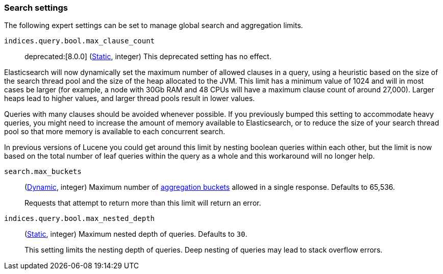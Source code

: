 [[search-settings]]
=== Search settings

The following expert settings can be set to manage global search and aggregation
limits.

[[indices-query-bool-max-clause-count]]
`indices.query.bool.max_clause_count`::
deprecated:[8.0.0]
(<<static-cluster-setting,Static>>, integer)
This deprecated setting has no effect.

Elasticsearch will now dynamically set the maximum number of allowed clauses in a query, using
a heuristic based on the size of the search thread pool and the size of the heap allocated to
the JVM. This limit has a minimum value of 1024 and will in most cases be larger (for example,
a node with 30Gb RAM and 48 CPUs will have a maximum clause count of around 27,000). Larger
heaps lead to higher values, and larger thread pools result in lower values.

Queries with many clauses should be avoided whenever possible. If you previously bumped this
setting to accommodate heavy queries, you might need to increase the amount of memory available
to Elasticsearch, or to reduce the size of your search thread pool so that more memory is
available to each concurrent search.

In previous versions of Lucene you could get around this limit by nesting boolean queries
within each other, but the limit is now based on the total number of leaf queries within the
query as a whole and this workaround will no longer help.

[[search-settings-max-buckets]]
`search.max_buckets`::
(<<cluster-update-settings,Dynamic>>, integer)
Maximum number of <<search-aggregations-bucket,aggregation buckets>> allowed in
a single response. Defaults to 65,536.
+
Requests that attempt to return more than this limit will return an error.

[[indices-query-bool-max-nested-depth]]
`indices.query.bool.max_nested_depth`::
(<<static-cluster-setting,Static>>, integer) Maximum nested depth of queries. Defaults to `30`.
+
This setting limits the nesting depth of queries. Deep nesting of queries may lead to
stack overflow errors.
